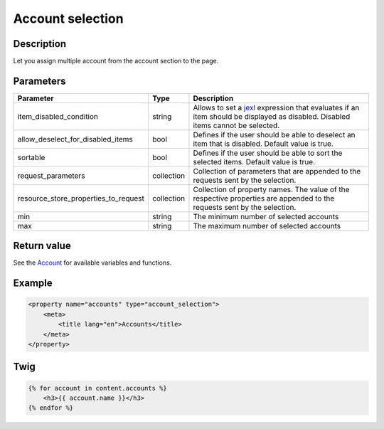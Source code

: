 Account selection
========================

Description
-----------

Let you assign multiple account from the account section to the page.

Parameters
----------

.. list-table::
    :header-rows: 1

    * - Parameter
      - Type
      - Description
    * - item_disabled_condition
      - string
      - Allows to set a `jexl`_ expression that evaluates if an item should be displayed as disabled.
        Disabled items cannot be selected.
    * - allow_deselect_for_disabled_items
      - bool
      - Defines if the user should be able to deselect an item that is disabled. Default value is true.
    * - sortable
      - bool
      - Defines if the user should be able to sort the selected items. Default value is true.
    * - request_parameters
      - collection
      - Collection of parameters that are appended to the requests sent by the selection.
    * - resource_store_properties_to_request
      - collection
      - Collection of property names.
        The value of the respective properties are appended to the requests sent by the selection.
    * - min
      - string
      - The minimum number of selected accounts
    * - max
      - string
      - The maximum number of selected accounts

Return value
------------

See the Account_ for available variables and functions.

Example
-------

.. code-block:: xml

    <property name="accounts" type="account_selection">
        <meta>
            <title lang="en">Accounts</title>
        </meta>
    </property>

Twig
----

.. code-block:: twig

    {% for account in content.accounts %}
        <h3>{{ account.name }}</h3>
    {% endfor %}

.. _Account: https://github.com/sulu/sulu/blob/2.x/src/Sulu/Bundle/ContactBundle/Api/Account.php
.. _jexl: https://github.com/TomFrost/jexl
